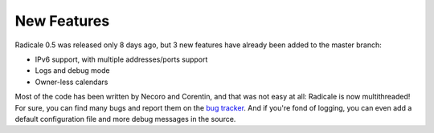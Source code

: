 New Features
============

Radicale 0.5 was released only 8 days ago, but 3 new features have already been
added to the master branch:

- IPv6 support, with multiple addresses/ports support
- Logs and debug mode
- Owner-less calendars

Most of the code has been written by Necoro and Corentin, and that was not easy
at all: Radicale is now multithreaded! For sure, you can find many bugs and
report them on the `bug tracker
<http://redmine.kozea.fr/projects/radicale/issues>`_. And if you're fond of
logging, you can even add a default configuration file and more debug messages
in the source.
